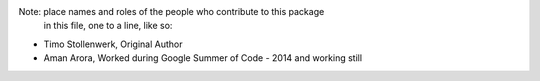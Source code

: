 Note:  place names and roles of the people who contribute to this package
       in this file, one to a line, like so:

- Timo Stollenwerk, Original Author
- Aman Arora, Worked during Google Summer of Code - 2014 and working still

